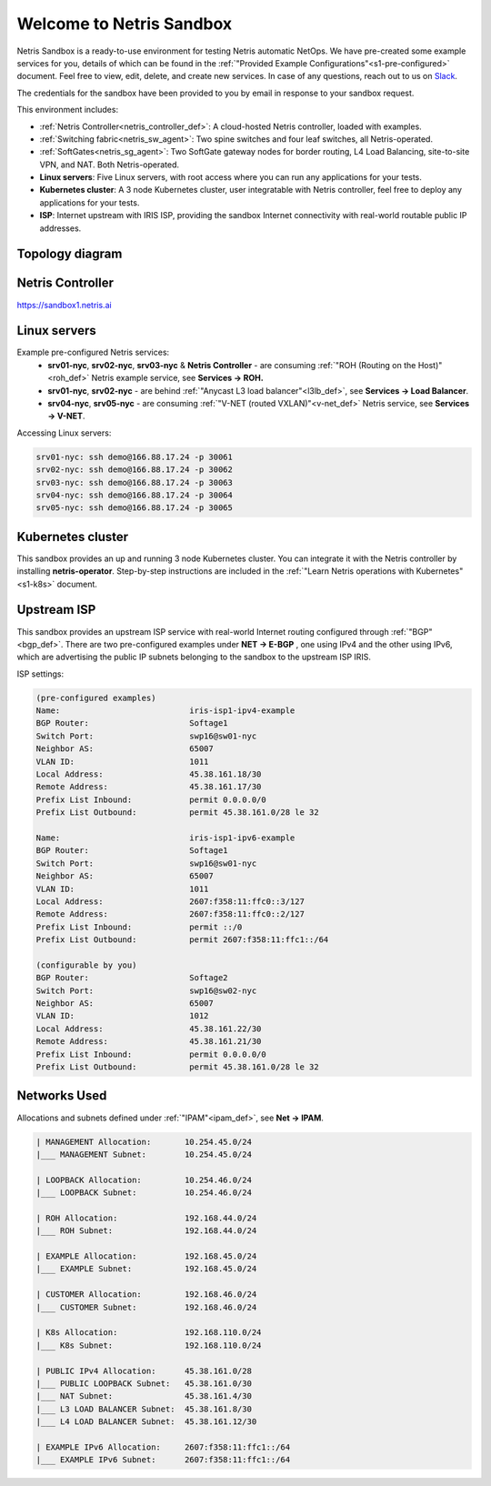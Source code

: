 *************************
Welcome to Netris Sandbox
*************************

Netris Sandbox is a ready-to-use environment for testing Netris automatic NetOps. 
We have pre-created some example services for you, details of which can be found in the :ref:`"Provided Example Configurations"<s1-pre-configured>` document. Feel free to view, edit, delete, and create new services. In case of any questions, reach out to us on `Slack <https://netris.slack.com/join/shared_invite/zt-1993b09c6-dWvgWusaeysToNHn7lIGTA#/shared-invite/email>`__. 

The credentials for the sandbox have been provided to you by email in response to your sandbox request.

This environment includes:


* :ref:`Netris Controller<netris_controller_def>`: A cloud-hosted Netris controller, loaded with examples.
* :ref:`Switching fabric<netris_sw_agent>`: Two spine switches and four leaf switches, all Netris-operated.
* :ref:`SoftGates<netris_sg_agent>`: Two SoftGate gateway nodes for border routing, L4 Load Balancing, site-to-site VPN, and NAT. Both Netris-operated.
* **Linux servers**: Five Linux servers, with root access where you can run any applications for your tests.
* **Kubernetes cluster**: A 3 node Kubernetes cluster, user integratable with Netris controller, feel free to deploy any applications for your tests.
* **ISP**: Internet upstream with IRIS ISP, providing the sandbox Internet connectivity with real-world routable public IP addresses.

.. _s1-topology:
Topology diagram
================

.. image:: /images/sandbox_topology.png
    :align: center
    :alt: Sandbox Topology
    :target: ../../_images/sandbox_topology.png



Netris Controller
==========
https://sandbox1.netris.ai

Linux servers
=============

Example pre-configured Netris services:
 * **srv01-nyc**, **srv02-nyc**, **srv03-nyc** & **Netris Controller** - are consuming :ref:`"ROH (Routing on the Host)"<roh_def>` Netris example service, see **Services → ROH.**
 * **srv01-nyc**, **srv02-nyc** - are behind :ref:`"Anycast L3 load balancer"<l3lb_def>`, see **Services → Load Balancer**.
 * **srv04-nyc**, **srv05-nyc** - are consuming :ref:`"V-NET (routed VXLAN)"<v-net_def>` Netris service, see **Services → V-NET**.


Accessing Linux servers:
  
.. code-block:: shell-session  
  
  srv01-nyc: ssh demo@166.88.17.24 -p 30061
  srv02-nyc: ssh demo@166.88.17.24 -p 30062
  srv03-nyc: ssh demo@166.88.17.24 -p 30063
  srv04-nyc: ssh demo@166.88.17.24 -p 30064
  srv05-nyc: ssh demo@166.88.17.24 -p 30065
  

Kubernetes cluster
==================
This sandbox provides an up and running 3 node Kubernetes cluster. You can integrate it with the Netris controller by installing **netris-operator**. Step-by-step instructions are included in the :ref:`"Learn Netris operations with Kubernetes"<s1-k8s>` document.


Upstream ISP
============
This sandbox provides an upstream ISP service with real-world Internet routing configured through :ref:`"BGP"<bgp_def>`. 
There are two pre-configured examples under **NET → E-BGP** , one using IPv4 and the other using IPv6, which are advertising the public IP subnets belonging to the sandbox to the upstream ISP IRIS.

ISP settings:

.. code-block:: shell-session
 
 (pre-configured examples)
 Name:                           iris-isp1-ipv4-example
 BGP Router:                     Softage1
 Switch Port:                    swp16@sw01-nyc
 Neighbor AS:                    65007
 VLAN ID:                        1011
 Local Address:                  45.38.161.18/30
 Remote Address:                 45.38.161.17/30
 Prefix List Inbound:            permit 0.0.0.0/0
 Prefix List Outbound:           permit 45.38.161.0/28 le 32
 
 Name:                           iris-isp1-ipv6-example
 BGP Router:                     Softage1
 Switch Port:                    swp16@sw01-nyc
 Neighbor AS:                    65007
 VLAN ID:                        1011
 Local Address:                  2607:f358:11:ffc0::3/127
 Remote Address:                 2607:f358:11:ffc0::2/127
 Prefix List Inbound:            permit ::/0
 Prefix List Outbound:           permit 2607:f358:11:ffc1::/64
 
 (configurable by you)
 BGP Router:                     Softage2
 Switch Port:                    swp16@sw02-nyc
 Neighbor AS:                    65007
 VLAN ID:                        1012
 Local Address:                  45.38.161.22/30
 Remote Address:                 45.38.161.21/30 
 Prefix List Inbound:            permit 0.0.0.0/0
 Prefix List Outbound:           permit 45.38.161.0/28 le 32


Networks Used 
=============
Allocations and subnets defined under :ref:`"IPAM"<ipam_def>`, see **Net → IPAM**.

.. code-block:: shell-session

  | MANAGEMENT Allocation:       10.254.45.0/24 
  |___ MANAGEMENT Subnet:        10.254.45.0/24

  | LOOPBACK Allocation:         10.254.46.0/24
  |___ LOOPBACK Subnet:          10.254.46.0/24

  | ROH Allocation:              192.168.44.0/24
  |___ ROH Subnet:               192.168.44.0/24

  | EXAMPLE Allocation:          192.168.45.0/24
  |___ EXAMPLE Subnet:           192.168.45.0/24

  | CUSTOMER Allocation:         192.168.46.0/24
  |___ CUSTOMER Subnet:          192.168.46.0/24

  | K8s Allocation:              192.168.110.0/24
  |___ K8s Subnet:               192.168.110.0/24

  | PUBLIC IPv4 Allocation:      45.38.161.0/28
  |___ PUBLIC LOOPBACK Subnet:   45.38.161.0/30
  |___ NAT Subnet:               45.38.161.4/30
  |___ L3 LOAD BALANCER Subnet:  45.38.161.8/30
  |___ L4 LOAD BALANCER Subnet:  45.38.161.12/30

  | EXAMPLE IPv6 Allocation:     2607:f358:11:ffc1::/64
  |___ EXAMPLE IPv6 Subnet:      2607:f358:11:ffc1::/64
  
